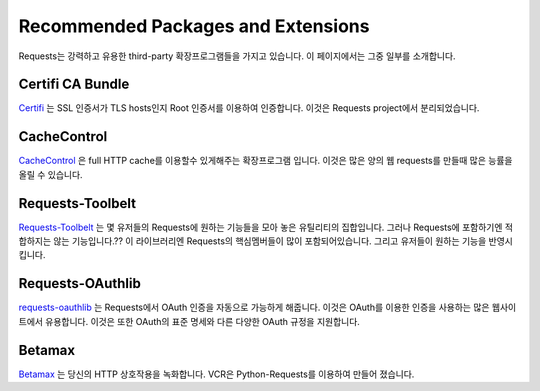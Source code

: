 .. _recommended:

Recommended Packages and Extensions
===================================

Requests는 강력하고 유용한 third-party 확장프로그램들을 가지고 있습니다.
이 페이지에서는 그중 일부를 소개합니다.

Certifi CA Bundle
-----------------

`Certifi`_ 는  SSL 인증서가 TLS hosts인지 Root 인증서를 이용하여 인증합니다.
이것은 Requests project에서 분리되었습니다.

.. _Certifi: http://certifi.io/en/latest/

CacheControl
------------

`CacheControl`_ 은 full HTTP cache를 이용할수 있게해주는 확장프로그램 입니다.
이것은 많은 양의 웹 requests를 만들때 많은 능률을 올릴 수 있습니다.

.. _CacheControl: https://cachecontrol.readthedocs.io/en/latest/

Requests-Toolbelt
-----------------

`Requests-Toolbelt`_ 는 몇 유저들의 Requests에 원하는 기능들을 모아 놓은 유틸리티의 집합입니다.
그러나 Requests에 포함하기엔 적합하지는 않는 기능입니다.??
이 라이브러리엔 Requests의 핵심멤버들이 많이 포함되어있습니다. 그리고 유저들이 원하는 기능을 반영시킵니다.

.. _Requests-Toolbelt: http://toolbelt.readthedocs.io/en/latest/index.html

Requests-OAuthlib
-----------------

`requests-oauthlib`_ 는 Requests에서 OAuth 인증을 자동으로 가능하게 해줍니다.
이것은 OAuth를 이용한 인증을 사용하는 많은 웹사이트에서 유용합니다.
이것은 또한 OAuth의 표준 명세와 다른 다양한 OAuth 규정을 지원합니다.

.. _requests-oauthlib: https://requests-oauthlib.readthedocs.io/en/latest/


Betamax
-------

`Betamax`_ 는 당신의 HTTP 상호작용을 녹화합니다.
VCR은 Python-Requests를 이용하여 만들어 졌습니다.

.. _betamax: https://github.com/sigmavirus24/betamax